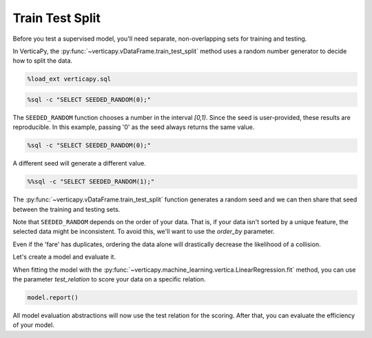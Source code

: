 .. _user_guide.full_stack.train_test_split:

=================
Train Test Split
=================

Before you test a supervised model, you'll need separate, non-overlapping sets for training and testing.

In VerticaPy, the :py:func:`~verticapy.vDataFrame.train_test_split` method uses a random number generator to decide how to split the data.

.. code-block:: ipython

    %load_ext verticapy.sql

.. code-block:: ipython
    
    %sql -c "SELECT SEEDED_RANDOM(0);"

.. ipython:: python
    :suppress:
    :okwarning:

    import verticapy as vp
    res = vp.vDataFrame("SELECT SEEDED_RANDOM(0);")
    html_file = open("SPHINX_DIRECTORY/figures/ug_fs_table_tts_1.html", "w")
    html_file.write(res._repr_html_())
    html_file.close()

.. raw:: html
    :file: SPHINX_DIRECTORY/figures/ug_fs_table_tts_1.html

The ``SEEDED_RANDOM`` function chooses a number in the interval `[0,1)`. Since the seed is user-provided, these results are reproducible. In this example, passing '0' as the seed always returns the same value.

.. code-block:: ipython
    
    %sql -c "SELECT SEEDED_RANDOM(0);"

.. ipython:: python
    :suppress:
    :okwarning:

    import verticapy as vp
    res = vp.vDataFrame("SELECT SEEDED_RANDOM(0);")
    html_file = open("SPHINX_DIRECTORY/figures/ug_fs_table_tts_2.html", "w")
    html_file.write(res._repr_html_())
    html_file.close()

.. raw:: html
    :file: SPHINX_DIRECTORY/figures/ug_fs_table_tts_2.html

A different seed will generate a different value.

.. code-block:: ipython
    
    %%sql -c "SELECT SEEDED_RANDOM(1);"

.. ipython:: python
    :suppress:
    :okwarning:

    import verticapy as vp
    res = vp.vDataFrame("SELECT SEEDED_RANDOM(1);")
    html_file = open("SPHINX_DIRECTORY/figures/ug_fs_table_tts_3.html", "w")
    html_file.write(res._repr_html_())
    html_file.close()

.. raw:: html
    :file: SPHINX_DIRECTORY/figures/ug_fs_table_tts_3.html

The :py:func:`~verticapy.vDataFrame.train_test_split` function generates a random seed and we can then share that seed between the training and testing sets.

.. ipython:: python

    from verticapy.datasets import load_titanic

    titanic = load_titanic()
    train, test = titanic.train_test_split()

.. ipython:: python

    titanic.shape()

.. ipython:: python

    train.shape()

.. ipython:: python

    test.shape()

Note that ``SEEDED_RANDOM`` depends on the order of your data. That is, if your data isn't sorted by a unique feature, the selected data might be inconsistent. To avoid this, we'll want to use the `order_by` parameter.

.. ipython:: python

    train, test = titanic.train_test_split(order_by = {"fare": "asc"})

Even if the 'fare' has duplicates, ordering the data alone will drastically decrease the likelihood of a collision.

Let's create a model and evaluate it.

.. ipython:: python

    from verticapy.machine_learning.vertica import LinearRegression

    model = LinearRegression()

When fitting the model with the :py:func:`~verticapy.machine_learning.vertica.LinearRegression.fit` method, you can use the parameter `test_relation` to score your data on a specific relation.

.. ipython:: python

    model.fit(
        train,
        ["age", "fare"],
        "survived",
        test,
    )

.. code-block:: ipython
    
    model.report()

.. ipython:: python
    :suppress:
    :okwarning:

    res = model.report()
    html_file = open("SPHINX_DIRECTORY/figures/ug_fs_table_tts_4.html", "w")
    html_file.write(res._repr_html_())
    html_file.close()

.. raw:: html
    :file: SPHINX_DIRECTORY/figures/ug_fs_table_tts_4.html

All model evaluation abstractions will now use the test relation for the scoring. After that, you can evaluate the efficiency of your model.